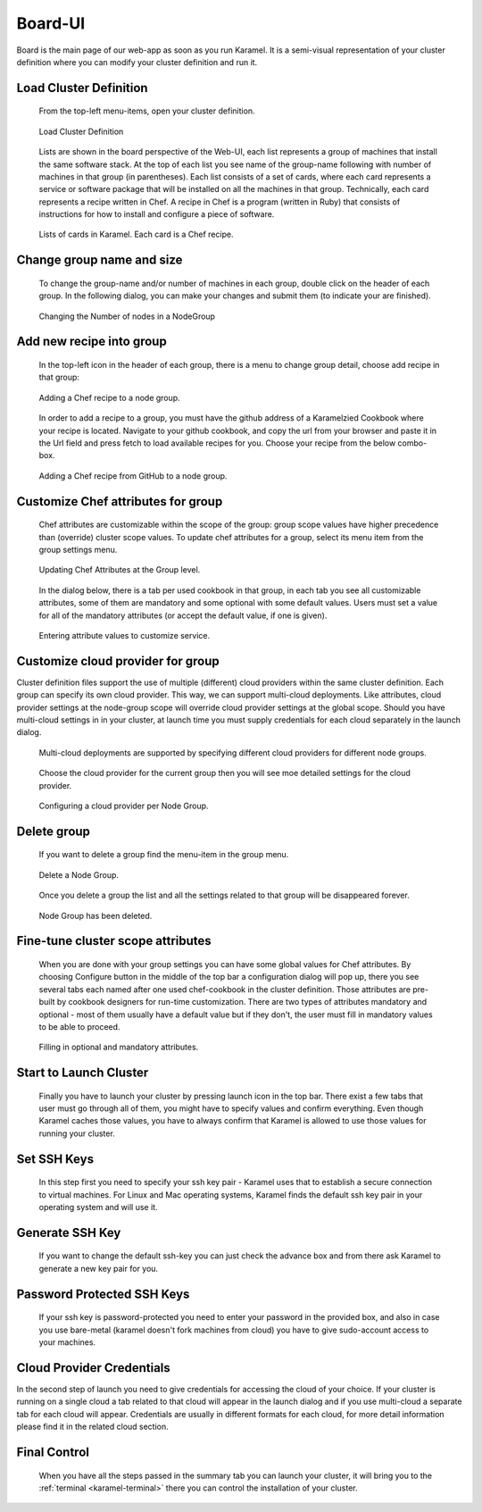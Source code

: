 .. _board-ui:

Board-UI
--------
Board is the main page of our web-app as soon as you run Karamel. It is a semi-visual representation of your cluster definition where you can modify your cluster definition and run it.

Load Cluster Definition
```````````````````````
  From the top-left menu-items, open your cluster definition. 

  .. figure:: ../imgs/board1.png
     :alt: Load Cluster Definition.
     :figclass: align-center
     :scale: 50
	   
     Load Cluster Definition
	   
  Lists are shown in the board perspective of the Web-UI, each list represents a group of machines that install the same software stack. At the top of each list you see name of the group-name following with number of machines in that group (in parentheses). Each list consists of a set of cards, where each card represents a service or software package that will be installed on all the machines in that group. Technically, each card represents a recipe written in Chef. A recipe in Chef is a program (written in Ruby) that consists of instructions for how to install and configure a piece of software. 

  .. figure:: ../imgs/board2.png
     :alt: Lists of cards in Karamel. Each card is a Chef recipe.
     :figclass: align-center
     :scale: 80

     Lists of cards in Karamel. Each card is a Chef recipe.	  
	     
Change group name and size
``````````````````````````
  To change the group-name and/or number of machines in each group, double click on the header of each group. In the following dialog, you can make your changes and submit them (to indicate your are finished).

  .. figure:: ../imgs/board3.png
     :alt: Changing the Number of nodes in a NodeGroup
     :figclass: align-center
     :scale: 80

     Changing the Number of nodes in a NodeGroup
	     
	     
Add new recipe into group
`````````````````````````
  In the top-left icon in the header of each group, there is a menu to change group detail, choose add recipe in that group:
  
  .. figure:: ../imgs/board4.png
     :alt: Adding a Chef recipe to a node group.
     :figclass: align-center
     :scale: 50
	     
     Adding a Chef recipe to a node group.
	      
  In order to add a recipe to a group, you must have the github address of a Karamelzied Cookbook where your recipe is located. Navigate to your github cookbook, and copy the url from your browser and paste it in the Url field and press fetch to load available recipes for you. Choose your recipe from the below combo-box.
  
  .. figure:: ../imgs/board5.png
     :alt: Adding a Chef recipe to a node group.
     :figclass: align-center
     :scale: 80
	     
     Adding a Chef recipe from GitHub to a node group.
	 
Customize Chef attributes for group
```````````````````````````````````
  Chef attributes are customizable within the scope of the group: group scope values have higher precedence than (override) cluster scope values. To update chef attributes for a group, select its menu item from the group settings menu.
 
  .. figure:: ../imgs/board6.png
     :alt: Updating Chef Attributes at the Group level.
     :figclass: align-center
     :scale: 50

     Updating Chef Attributes at the Group level.
	      
  In the dialog below, there is a tab per used cookbook in that group, in each tab you see all customizable attributes, some of them are mandatory and some optional with some default values. Users must set a value for all of the mandatory attributes (or accept the default value, if one is given).
 
  .. figure:: ../imgs/board7.png
     :alt: Entering attribute values to customize service.
     :figclass: align-center
     :scale: 90

     Entering attribute values to customize service.
	 
Customize cloud provider for group
``````````````````````````````````
Cluster definition files support the use of multiple (different) cloud providers within the same cluster definition. Each group can specify its own cloud provider. This way, we can support multi-cloud deployments. Like attributes, cloud provider settings at the node-group scope will override cloud provider settings at the global scope. Should you have multi-cloud settings in in your cluster, at launch time you must supply credentials for each cloud separately in the launch dialog.
  
  .. figure:: ../imgs/board8.png
     :alt: Multi-cloud deployments are supported by specifying different cloud providers for different node groups.
     :figclass: align-center
     :scale: 50

     Multi-cloud deployments are supported by specifying different cloud providers for different node groups.	      
	      
  Choose the cloud provider for the current group then you will see moe detailed settings for the cloud provider.

  .. figure:: ../imgs/board9.png
     :alt: Configuring a cloud provider per Node Group.
     :figclass: align-center
     :scale: 90

     Configuring a cloud provider per Node Group.
	      
Delete group
````````````
  If you want to delete a group find the menu-item in the group menu. 
  
  .. figure:: ../imgs/board10.png
     :alt: Delete a Node Group.
     :figclass: align-center
     :scale: 50

     Delete a Node Group.
	      
  Once you delete a group the list and all the settings related to that group will be disappeared forever.  
  
  .. figure:: ../imgs/board11.png
     :alt: Node Group has been deleted.
     :figclass: align-center
     :scale: 50

     Node Group has been deleted.
	      
	      
Fine-tune cluster scope attributes
``````````````````````````````````
  When you are done with your group settings you can have some global values for Chef attributes. By choosing Configure button in the middle of the top bar a configuration dialog will pop up, there you see several tabs each named after one used chef-cookbook in the cluster definition. Those attributes are pre-built by cookbook designers for run-time customization. There are two types of attributes mandatory and optional - most of them usually have a default value but if they don't, the user must fill in mandatory values to be able to proceed. 

  .. figure:: ../imgs/board12.png
     :alt: Filling in optional and mandatory attributes.
     :figclass: align-center
     :scale: 50

     Filling in optional and mandatory attributes.
	      
.. comments By default each cookbook has a parameter for the operating system's user-name and group-name. It is recommended to set the same user and group for all cookbooks that you don't face with permission issues. 

  It is also important to fine-tune your systems with the right parameters, for instance according to type of the machines in your cluster you should allocate enough memory to each system. 

  .. figure:: ../imgs/board13.png
     :alt:
     :figclass: align-center
     :scale: 90

		
Start to Launch Cluster
```````````````````````
  Finally you have to launch your cluster by pressing launch icon in the top bar. There exist a few tabs that user must go through all of them, you might have to specify values and confirm everything. Even though Karamel caches those values, you have to always confirm that Karamel is allowed to use those values for running your cluster.

  .. figure:: ../imgs/board14.png
     :alt:
     :figclass: align-center
     :scale: 90
		      
Set SSH Keys
````````````
  In this step first you need to specify your ssh key pair - Karamel uses that to establish a secure connection to virtual machines. For Linux and Mac operating systems, Karamel finds the default ssh key pair in your operating system and will use it.
  
  .. figure:: ../imgs/board15.png
     :alt:
     :figclass: align-center
     :scale: 90
	      
Generate SSH Key
````````````````
  If you want to change the default ssh-key you can just check the advance box and from there ask Karamel to generate a new key pair for you. 

Password Protected SSH Keys
```````````````````````````
  If your ssh key is password-protected you need to enter your password in the provided box, and also in case you use bare-metal (karamel doesn't fork machines from cloud) you have to give sudo-account access to your machines. 

  .. figure:: ../imgs/board16.png
     :alt:
     :figclass: align-center
     :scale: 90
	      
Cloud Provider Credentials
``````````````````````````
In the second step of launch you need to give credentials for accessing the cloud of your choice. If your cluster is running on a single cloud a tab related to that cloud will appear in the launch dialog and if you use multi-cloud a separate tab for each cloud will appear. Credentials are usually in different formats for each cloud, for more detail information please find it in the related cloud section. 

  .. figure:: ../imgs/board17.png
     :alt:
     :figclass: align-center
     :scale: 80

Final Control
`````````````
  When you have all the steps passed in the summary tab you can launch your cluster, it will bring you to the :ref:`terminal <karamel-terminal>` there you can control the installation of your cluster.

  .. figure:: ../imgs/board18.png
     :alt:
     :figclass: align-center
     :scale: 80

